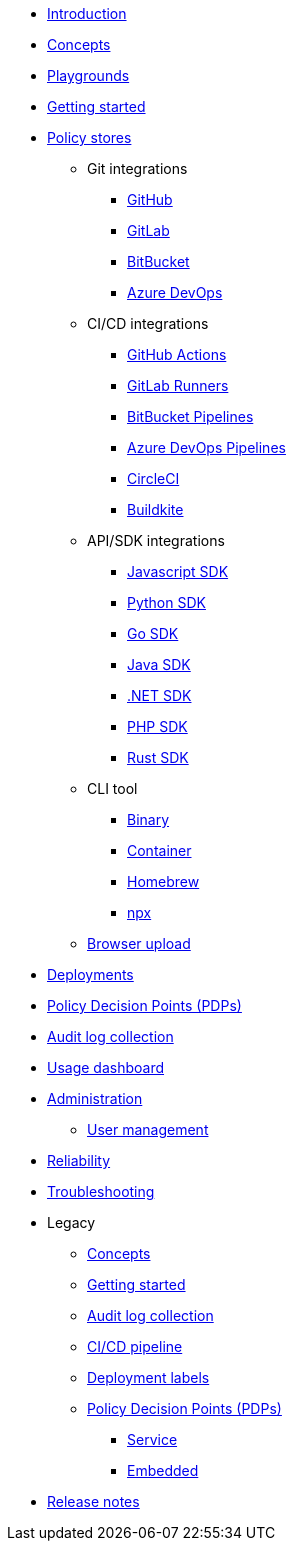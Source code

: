 * xref:index.adoc[Introduction]
* xref:concepts.adoc[Concepts]
* xref:playground.adoc[Playgrounds]
* xref:getting-started.adoc[Getting started]
* xref:policy-stores.adoc[Policy stores]
** Git integrations
*** xref:policy-stores-git-github.adoc[GitHub]
*** https://www.cerbos.dev/blog/automating-cerbos-policy-deployments-with-gitlab[GitLab,window=_blank]
*** https://www.cerbos.dev/blog/automating-cerbos-policy-deployments-with-bitbucket-runner[BitBucket,window=_blank]
*** https://www.cerbos.dev/blog/automating-cerbos-policy-deployments-with-azure-dev-ops-pipelines[Azure DevOps,window=_blank]
** CI/CD integrations
*** https://www.cerbos.dev/blog/automating-cerbos-policy-deployments-with-github-actions[GitHub Actions,window=_blank]
*** https://www.cerbos.dev/blog/automating-cerbos-policy-deployments-with-gitlab[GitLab Runners,window=_blank]
*** https://www.cerbos.dev/blog/automating-cerbos-policy-deployments-with-bitbucket-runner[BitBucket Pipelines,window=_blank]
*** https://www.cerbos.dev/blog/automating-cerbos-policy-deployments-with-azure-dev-ops-pipelines[Azure DevOps Pipelines,window=_blank]
*** https://www.cerbos.dev/blog/automating-cerbos-policy-deployments-with-circleci[CircleCI,window=_blank]
*** https://www.cerbos.dev/blog/automating-cerbos-policy-deployments-with-buildkite[Buildkite,window=_blank]
** API/SDK integrations
*** xref:policy-stores-sdk-javascript.adoc[Javascript SDK]
*** xref:policy-stores-sdk-python.adoc[Python SDK]
*** xref:policy-stores-sdk-go.adoc[Go SDK]
*** xref:policy-stores-sdk-java.adoc[Java SDK]
*** xref:policy-stores-sdk-dotnet.adoc[.NET SDK]
*** xref:policy-stores-sdk-php.adoc[PHP SDK]
*** xref:policy-stores-sdk-rust.adoc[Rust SDK]
** CLI tool
*** xref:policy-stores-cli-binary.adoc[Binary]
*** xref:policy-stores-cli-container.adoc[Container]
*** xref:policy-stores-cli-homebrew.adoc[Homebrew]
*** xref:policy-stores-cli-npx.adoc[npx]
** xref:policy-stores-upload.adoc[Browser upload]
* xref:deployments.adoc[Deployments]
* xref:decision-points.adoc[Policy Decision Points (PDPs)]
* xref:audit-log-collection.adoc[Audit log collection]
* xref:usage-dashboard.adoc[Usage dashboard]
* xref:administration.adoc[Administration]
** xref:user-management.adoc[User management]
* xref:reliability.adoc[Reliability]
* xref:troubleshooting.adoc[Troubleshooting]
* Legacy
** xref:legacy/concepts.adoc[Concepts]
** xref:legacy/getting-started.adoc[Getting started]
** xref:legacy/audit-log-collection.adoc[Audit log collection]
** xref:legacy/ci-cd.adoc[CI/CD pipeline]
** xref:legacy/deployment-labels.adoc[Deployment labels]
** xref:legacy/decision-points.adoc[Policy Decision Points (PDPs)]
*** xref:legacy/decision-points-service.adoc[Service]
*** xref:legacy/decision-points-embedded.adoc[Embedded]
* xref:release-notes.adoc[Release notes]

